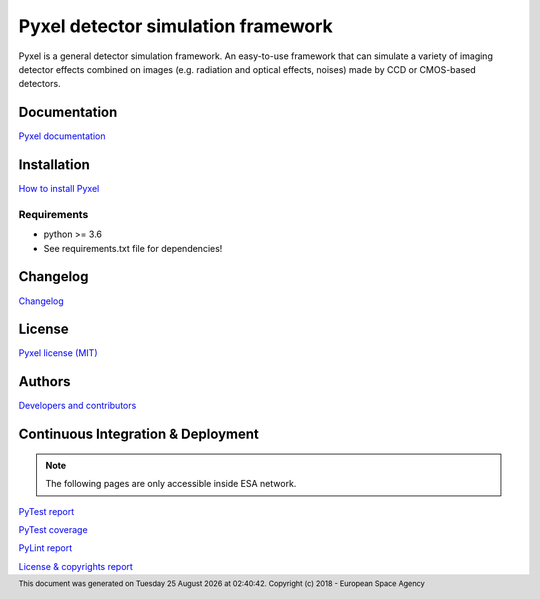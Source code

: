 Pyxel detector simulation framework
=====================================

Pyxel is a general detector simulation framework.
An easy-to-use framework that can simulate a variety of imaging detector
effects combined on images (e.g. radiation and optical effects, noises)
made by CCD or CMOS-based detectors.

Documentation
-------------

`Pyxel documentation <https://esa.gitlab.io/pyxel/doc>`_

Installation
------------

`How to install Pyxel <https://esa.gitlab.io/pyxel/doc/install.html>`_

Requirements
************

- python >= 3.6
- See requirements.txt file for dependencies!

Changelog
---------

`Changelog <https://esa.gitlab.io/pyxel/doc/changelog.html>`_

License
-------

`Pyxel license (MIT) <https://esa.gitlab.io/pyxel/doc/license.html>`_

Authors
-------

`Developers and contributors <https://esa.gitlab.io/pyxel/doc/authors.html>`_

Continuous Integration & Deployment
-----------------------------------

.. note::

    The following pages are only accessible inside ESA network.

`PyTest report <http://sci-fv.io.esa.int/pyxel-mirror/pytest_report.html>`_

`PyTest coverage <http://sci-fv.io.esa.int/pyxel-mirror/coverage/>`_

`PyLint report <http://sci-fv.io.esa.int/pyxel-mirror/pylint_report.html>`_

`License & copyrights report <http://sci-fv.io.esa.int/pyxel-mirror/license.json>`_


.. |date| date::  %A %d %B %Y
.. |time| date::  %H:%M:%S

.. footer::
    This document was generated on |date| at |time|.
    Copyright (c) 2018 - European Space Agency